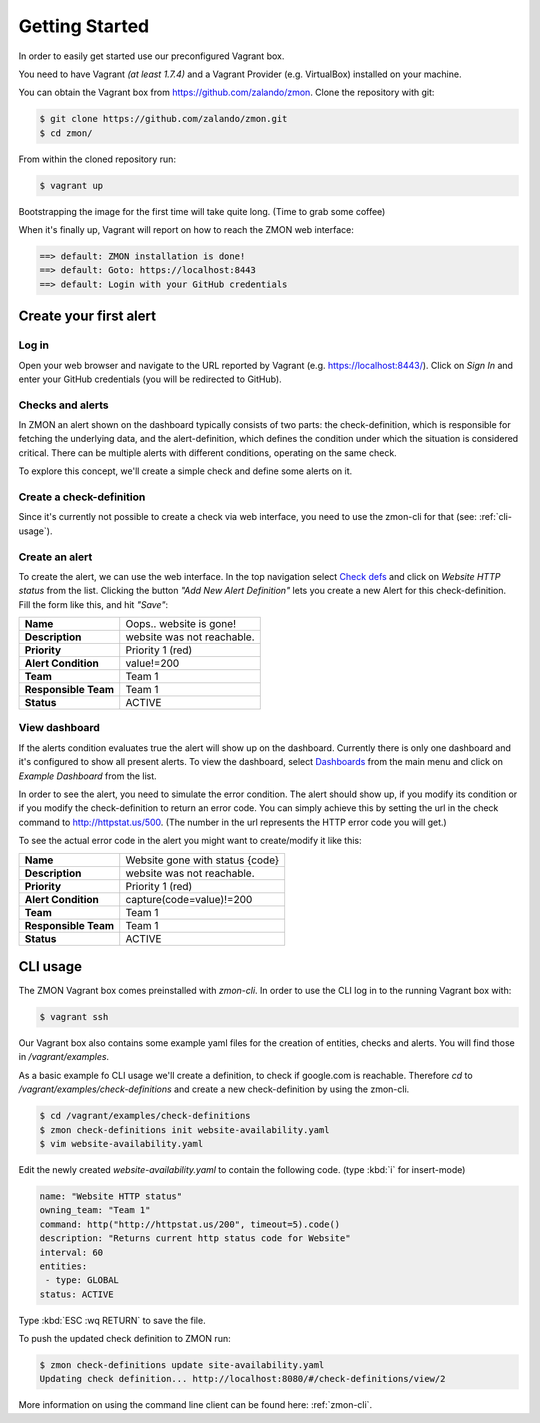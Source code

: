 ***************
Getting Started
***************

In order to easily get started use our preconfigured Vagrant box.

You need to have Vagrant *(at least 1.7.4)* and a Vagrant Provider (e.g. VirtualBox) installed on your machine.

You can obtain the Vagrant box from https://github.com/zalando/zmon. Clone the repository with git:

.. code-block:: bash

   $ git clone https://github.com/zalando/zmon.git
   $ cd zmon/

From within the cloned repository run:

.. code-block:: bash

   $ vagrant up

Bootstrapping the image for the first time will take quite long. (Time to grab some coffee)

When it's finally up, Vagrant will report on how to reach the ZMON web interface:

.. code-block:: bash

    ==> default: ZMON installation is done!
    ==> default: Goto: https://localhost:8443
    ==> default: Login with your GitHub credentials

Create your first alert
=======================

Log in
------

Open your web browser and navigate to the URL reported by Vagrant (e.g. https://localhost:8443/).
Click on *Sign In* and enter your GitHub credentials (you will be redirected to GitHub).

Checks and alerts
-----------------

In ZMON an alert shown on the dashboard typically consists of two parts: the check-definition, which is responsible for
fetching the underlying data, and the alert-definition, which defines the condition under which the situation is
considered critical. There can be multiple alerts with different conditions, operating on the same check.

To explore this concept, we'll create a simple check and define some alerts on it.

Create a check-definition
-------------------------

Since it's currently not possible to create a check via web interface, you need to use the zmon-cli for that
(see: :ref:`cli-usage`).

Create an alert
---------------

To create the alert, we can use the web interface. In the top navigation select
`Check defs <https://localhost:8443/#/check-definitions>`_ and click on *Website HTTP status* from the list.
Clicking the button *"Add New Alert Definition"* lets you create a new Alert for this check-definition.
Fill the form like this, and hit *"Save"*:

==================== ==========================
**Name**             Oops.. website is gone!
-------------------- --------------------------
**Description**      website was not reachable.
-------------------- --------------------------
**Priority**         Priority 1 (red)
-------------------- --------------------------
**Alert Condition**  value!=200
-------------------- --------------------------
**Team**             Team 1
-------------------- --------------------------
**Responsible Team** Team 1
-------------------- --------------------------
**Status**           ACTIVE
==================== ==========================

View dashboard
--------------

If the alerts condition evaluates true the alert will show up on the dashboard. Currently there is only one dashboard
and it's configured to show all present alerts. To view the dashboard, select
`Dashboards <https://localhost:8443/#/dashboards>`_ from the main menu and click on *Example Dashboard* from the list.

In order to see the alert, you need to simulate the error condition. The alert should show up, if you modify its
condition or if you modify the check-definition to return an error code. You can simply achieve this by setting the url
in the check command to http://httpstat.us/500. (The number in the url represents the HTTP error code you will get.)

To see the actual error code in the alert you might want to create/modify it like this:

==================== ================================
**Name**             Website gone with status {code}
-------------------- --------------------------------
**Description**      website was not reachable.
-------------------- --------------------------------
**Priority**         Priority 1 (red)
-------------------- --------------------------------
**Alert Condition**  capture(code=value)!=200
-------------------- --------------------------------
**Team**             Team 1
-------------------- --------------------------------
**Responsible Team** Team 1
-------------------- --------------------------------
**Status**           ACTIVE
==================== ================================

.. _cli-usage:

CLI usage
=========

The ZMON Vagrant box comes preinstalled with *zmon-cli*. In order to use the CLI log in to the running Vagrant box with:

.. code-block:: bash

   $ vagrant ssh

Our Vagrant box also contains some example yaml files for the creation of entities, checks and alerts. You will find
those in */vagrant/examples*.

As a basic example fo CLI usage we'll create a definition, to check if google.com is reachable.
Therefore *cd* to */vagrant/examples/check-definitions* and create a new check-definition by using the
zmon-cli.

.. code-block:: bash

   $ cd /vagrant/examples/check-definitions
   $ zmon check-definitions init website-availability.yaml
   $ vim website-availability.yaml

Edit the newly created *website-availability.yaml* to contain the following code. (type :kbd:`i` for insert-mode)

.. code-block:: yaml

   name: "Website HTTP status"
   owning_team: "Team 1"
   command: http("http://httpstat.us/200", timeout=5).code()
   description: "Returns current http status code for Website"
   interval: 60
   entities:
    - type: GLOBAL
   status: ACTIVE

Type :kbd:`ESC :wq RETURN` to save the file.

To push the updated check definition to ZMON run:

.. code-block:: bash

   $ zmon check-definitions update site-availability.yaml
   Updating check definition... http://localhost:8080/#/check-definitions/view/2

More information on using the command line client can be found here: :ref:`zmon-cli`.
